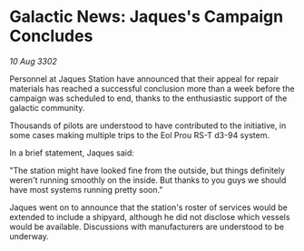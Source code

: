 * Galactic News: Jaques's Campaign Concludes

/10 Aug 3302/

Personnel at Jaques Station have announced that their appeal for repair materials has reached a successful conclusion more than a week before the campaign was scheduled to end, thanks to the enthusiastic support of the galactic community. 

Thousands of pilots are understood to have contributed to the initiative, in some cases making multiple trips to the Eol Prou RS-T d3-94 system. 

In a brief statement, Jaques said: 

"The station might have looked fine from the outside, but things definitely weren't running smoothly on the inside. But thanks to you guys we should have most systems running pretty soon." 

Jaques went on to announce that the station's roster of services would be extended to include a shipyard, although he did not disclose which vessels would be available. Discussions with manufacturers are understood to be underway.